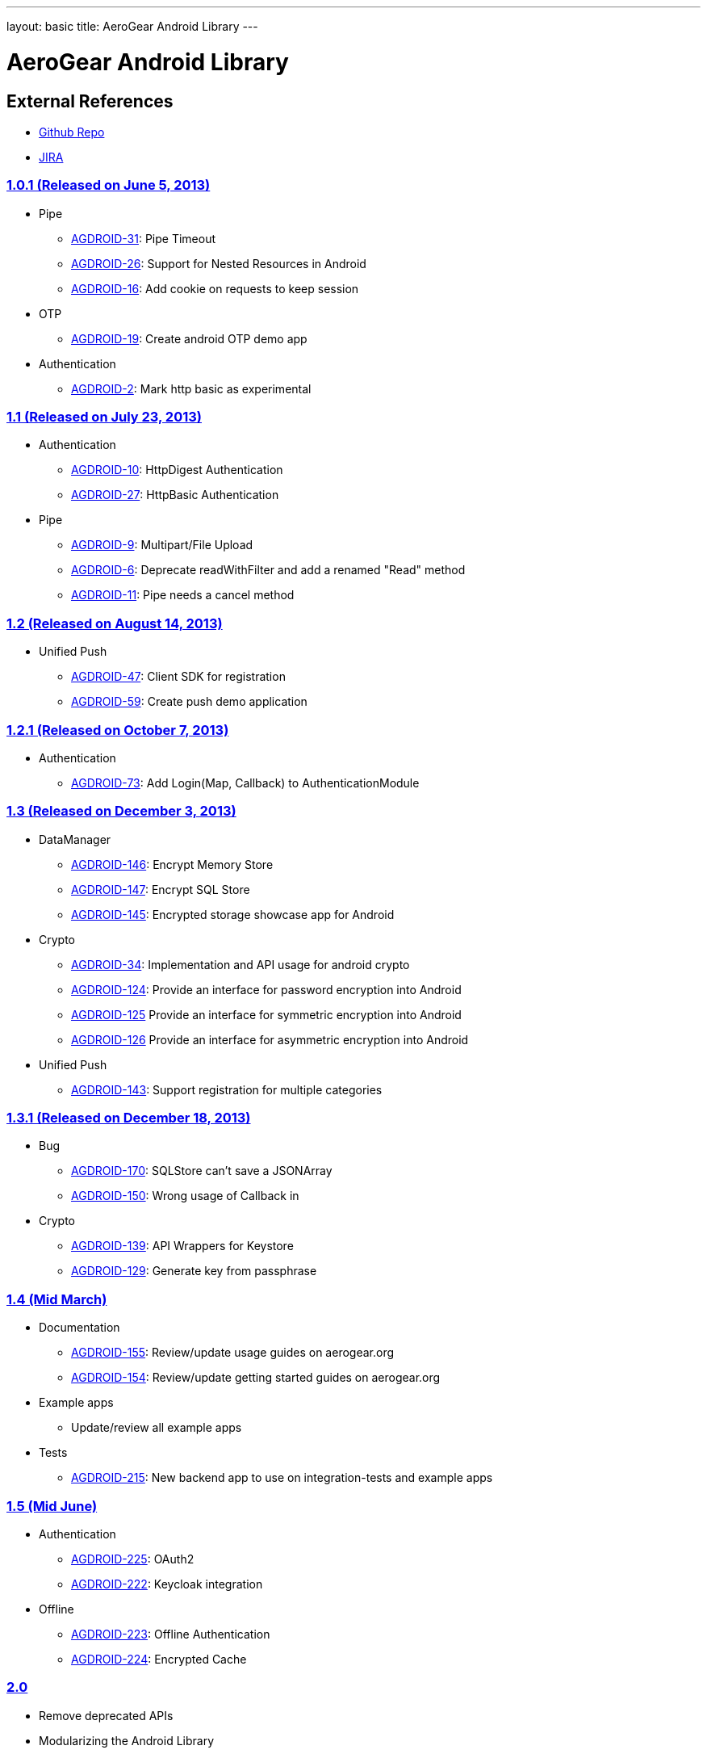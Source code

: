 ---
layout: basic
title: AeroGear Android Library
---

AeroGear Android Library
========================
 
External References
-------------------
 
* link:https://github.com/aerogear/aerogear-android/[Github Repo]
* link:https://issues.jboss.org/browse/AGDROID/[JIRA]

link:https://issues.jboss.org/issues/?filter=12321206[1.0.1 (Released on June 5, 2013)]
~~~~~~~~~~~~~~~~~~~~~~~~~~~~~~~~~~~~~~~~~~~~~~~~~~~~~~~~~~~~~~~~~~~~~~~~~~~~~~~~~~~~~~~

* Pipe
** link:https://issues.jboss.org/browse/AGDROID-31[AGDROID-31]: Pipe Timeout
** link:https://issues.jboss.org/browse/AGDROID-26[AGDROID-26]: Support for Nested Resources in Android
** link:https://issues.jboss.org/browse/AGDROID-16[AGDROID-16]: Add cookie on requests to keep session

* OTP
** link:https://issues.jboss.org/browse/AGDROID-19[AGDROID-19]: Create android OTP demo app

* Authentication
** link:https://issues.jboss.org/browse/AGDROID-2[AGDROID-2]: Mark http basic as experimental

link:https://issues.jboss.org/issues/?filter=12321205[1.1 (Released on July 23, 2013)]
~~~~~~~~~~~~~~~~~~~~~~~~~~~~~~~~~~~~~~~~~~~~~~~~~~~~~~~~~~~~~~~~~~~~~~~~~~~~~~~~~~~~~~

* Authentication
** link:https://issues.jboss.org/browse/AGDROID-10[AGDROID-10]: HttpDigest Authentication
** link:https://issues.jboss.org/browse/AGDROID-27[AGDROID-27]: HttpBasic Authentication

* Pipe
** link:https://issues.jboss.org/browse/AGDROID-9[AGDROID-9]: Multipart/File Upload
** link:https://issues.jboss.org/browse/AGDROID-6[AGDROID-6]: Deprecate readWithFilter and add a renamed "Read" method
** link:https://issues.jboss.org/browse/AGDROID-11[AGDROID-11]: Pipe needs a cancel method

link:https://issues.jboss.org/issues/?filter=12321207[1.2 (Released on August 14, 2013)]
~~~~~~~~~~~~~~~~~~~~~~~~~~~~~~~~~~~~~~~~~~~~~~~~~~~~~~~~~~~~~~~~~~~~~~~~~~~~~~~~~~~~~~~~

* Unified Push
** link:https://issues.jboss.org/browse/AGDROID-47[AGDROID-47]: Client SDK for registration
** link:https://issues.jboss.org/browse/AGDROID-59[AGDROID-59]: Create push demo application

link:https://issues.jboss.org/issues/?filter=12321208[1.2.1 (Released on October 7, 2013)]
~~~~~~~~~~~~~~~~~~~~~~~~~~~~~~~~~~~~~~~~~~~~~~~~~~~~~~~~~~~~~~~~~~~~~~~~~~~~~~~~~~~~~~~~~~

* Authentication
** link:https://issues.jboss.org/browse/AGDROID-73[AGDROID-73]: Add Login(Map, Callback) to AuthenticationModule

link:https://issues.jboss.org/issues/?filter=12320479[1.3 (Released on December 3, 2013)]
~~~~~~~~~~~~~~~~~~~~~~~~~~~~~~~~~~~~~~~~~~~~~~~~~~~~~~~~~~~~~~~~~~~~~~~~~~~~~~~~~~~~~~~~~

* DataManager
** link:https://issues.jboss.org/browse/AGDROID-146[AGDROID-146]: Encrypt Memory Store
** link:https://issues.jboss.org/browse/AGDROID-147[AGDROID-147]: Encrypt SQL Store
** link:https://issues.jboss.org/browse/AGDROID-145[AGDROID-145]: Encrypted storage showcase app for Android

* Crypto
** link:https://issues.jboss.org/browse/AGDROID-34[AGDROID-34]: Implementation and API usage for android crypto
** link:https://issues.jboss.org/browse/AGDROID-124[AGDROID-124]: Provide an interface for password encryption into Android
** link:https://issues.jboss.org/browse/AGDROID-125[AGDROID-125] Provide an interface for symmetric encryption into Android
** link:https://issues.jboss.org/browse/AGDROID-126[AGDROID-126] Provide an interface for asymmetric encryption into Android

* Unified Push
** link:https://issues.jboss.org/browse/AGDROID-143[AGDROID-143]: Support registration for multiple categories

link:https://issues.jboss.org/issues/?filter=12320567[1.3.1 (Released on December 18, 2013)]
~~~~~~~~~~~~~~~~~~~~~~~~~~~~~~~~~~~~~~~~~~~~~~~~~~~~~~~~~~~~~~~~~~~~~~~~~~~~~~~~~~~~~~~~~~~~

* Bug
** link:https://issues.jboss.org/browse/AGDROID-170[AGDROID-170]: SQLStore can't save a JSONArray
** link:https://issues.jboss.org/browse/AGDROID-150[AGDROID-150]: Wrong usage of Callback in 

* Crypto
** link:https://issues.jboss.org/browse/AGDROID-139[AGDROID-139]: API Wrappers for Keystore
** link:https://issues.jboss.org/browse/AGDROID-129[AGDROID-129]: Generate key from passphrase

link:https://issues.jboss.org/issues/?filter=12320506[1.4 (Mid March)]
~~~~~~~~~~~~~~~~~~~~~~~~~~~~~~~~~~~~~~~~~~~~~~~~~~~~~~~~~~~~~~~~~~~~~~

* Documentation
** link:https://issues.jboss.org/browse/AGDROID-155[AGDROID-155]: Review/update usage guides on aerogear.org
** link:https://issues.jboss.org/browse/AGDROID-154[AGDROID-154]: Review/update getting started guides on aerogear.org
   
* Example apps
** Update/review all example apps 

* Tests
** link:https://issues.jboss.org/browse/AGDROID-215[AGDROID-215]: New backend app to use on integration-tests and example apps

link:https://issues.jboss.org/issues/?filter=12320857[1.5 (Mid June)]
~~~~~~~~~~~~~~~~~~~~~~~~~~~~~~~~~~~~~~~~~~~~~~~~~~~~~~~~~~~~~~~~~~~~~

* Authentication
** link:https://issues.jboss.org/browse/AGDROID-225[AGDROID-225]: OAuth2
** link:https://issues.jboss.org/browse/AGDROID-222[AGDROID-222]: Keycloak integration

* Offline
** link:https://issues.jboss.org/browse/AGDROID-223[AGDROID-223]: Offline Authentication
** link:https://issues.jboss.org/browse/AGDROID-224[AGDROID-224]: Encrypted Cache

link:https://issues.jboss.org/issues/?filter=12320508[2.0]
~~~~~~~~~~~~~~~~~~~~~~~~~~~~~~~~~~~~~~~~~~~~~~~~~~~~~~~~~~

* Remove deprecated APIs
* Modularizing the Android Library

Future
~~~~~~

* Accounts Integration
* Notifications
* Analytics and Monitoring/measuring
* Replacing listeners/callbacks with BroadcastReceivers

